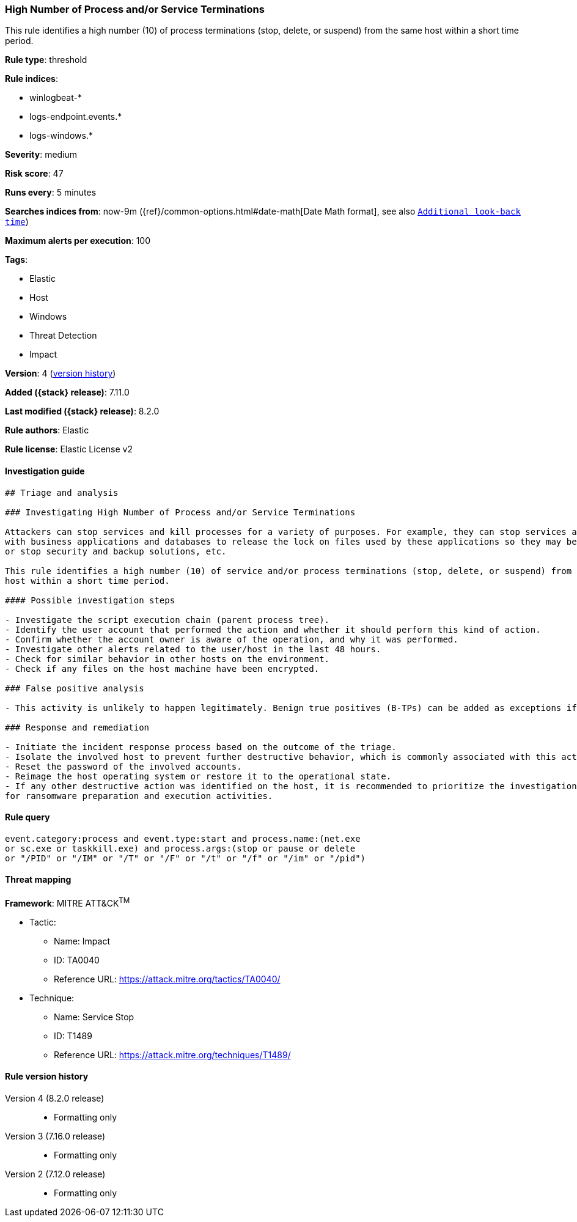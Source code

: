 [[high-number-of-process-and-or-service-terminations]]
=== High Number of Process and/or Service Terminations

This rule identifies a high number (10) of process terminations (stop, delete, or suspend) from the same host within a short time period.

*Rule type*: threshold

*Rule indices*:

* winlogbeat-*
* logs-endpoint.events.*
* logs-windows.*

*Severity*: medium

*Risk score*: 47

*Runs every*: 5 minutes

*Searches indices from*: now-9m ({ref}/common-options.html#date-math[Date Math format], see also <<rule-schedule, `Additional look-back time`>>)

*Maximum alerts per execution*: 100

*Tags*:

* Elastic
* Host
* Windows
* Threat Detection
* Impact

*Version*: 4 (<<high-number-of-process-and-or-service-terminations-history, version history>>)

*Added ({stack} release)*: 7.11.0

*Last modified ({stack} release)*: 8.2.0

*Rule authors*: Elastic

*Rule license*: Elastic License v2

==== Investigation guide


[source,markdown]
----------------------------------
## Triage and analysis

### Investigating High Number of Process and/or Service Terminations

Attackers can stop services and kill processes for a variety of purposes. For example, they can stop services associated
with business applications and databases to release the lock on files used by these applications so they may be encrypted,
or stop security and backup solutions, etc.

This rule identifies a high number (10) of service and/or process terminations (stop, delete, or suspend) from the same
host within a short time period.

#### Possible investigation steps

- Investigate the script execution chain (parent process tree).
- Identify the user account that performed the action and whether it should perform this kind of action.
- Confirm whether the account owner is aware of the operation, and why it was performed.
- Investigate other alerts related to the user/host in the last 48 hours.
- Check for similar behavior in other hosts on the environment.
- Check if any files on the host machine have been encrypted.

### False positive analysis

- This activity is unlikely to happen legitimately. Benign true positives (B-TPs) can be added as exceptions if necessary.

### Response and remediation

- Initiate the incident response process based on the outcome of the triage.
- Isolate the involved host to prevent further destructive behavior, which is commonly associated with this activity.
- Reset the password of the involved accounts.
- Reimage the host operating system or restore it to the operational state.
- If any other destructive action was identified on the host, it is recommended to prioritize the investigation and look
for ransomware preparation and execution activities.

----------------------------------


==== Rule query


[source,js]
----------------------------------
event.category:process and event.type:start and process.name:(net.exe
or sc.exe or taskkill.exe) and process.args:(stop or pause or delete
or "/PID" or "/IM" or "/T" or "/F" or "/t" or "/f" or "/im" or "/pid")
----------------------------------

==== Threat mapping

*Framework*: MITRE ATT&CK^TM^

* Tactic:
** Name: Impact
** ID: TA0040
** Reference URL: https://attack.mitre.org/tactics/TA0040/
* Technique:
** Name: Service Stop
** ID: T1489
** Reference URL: https://attack.mitre.org/techniques/T1489/

[[high-number-of-process-and-or-service-terminations-history]]
==== Rule version history

Version 4 (8.2.0 release)::
* Formatting only

Version 3 (7.16.0 release)::
* Formatting only

Version 2 (7.12.0 release)::
* Formatting only

